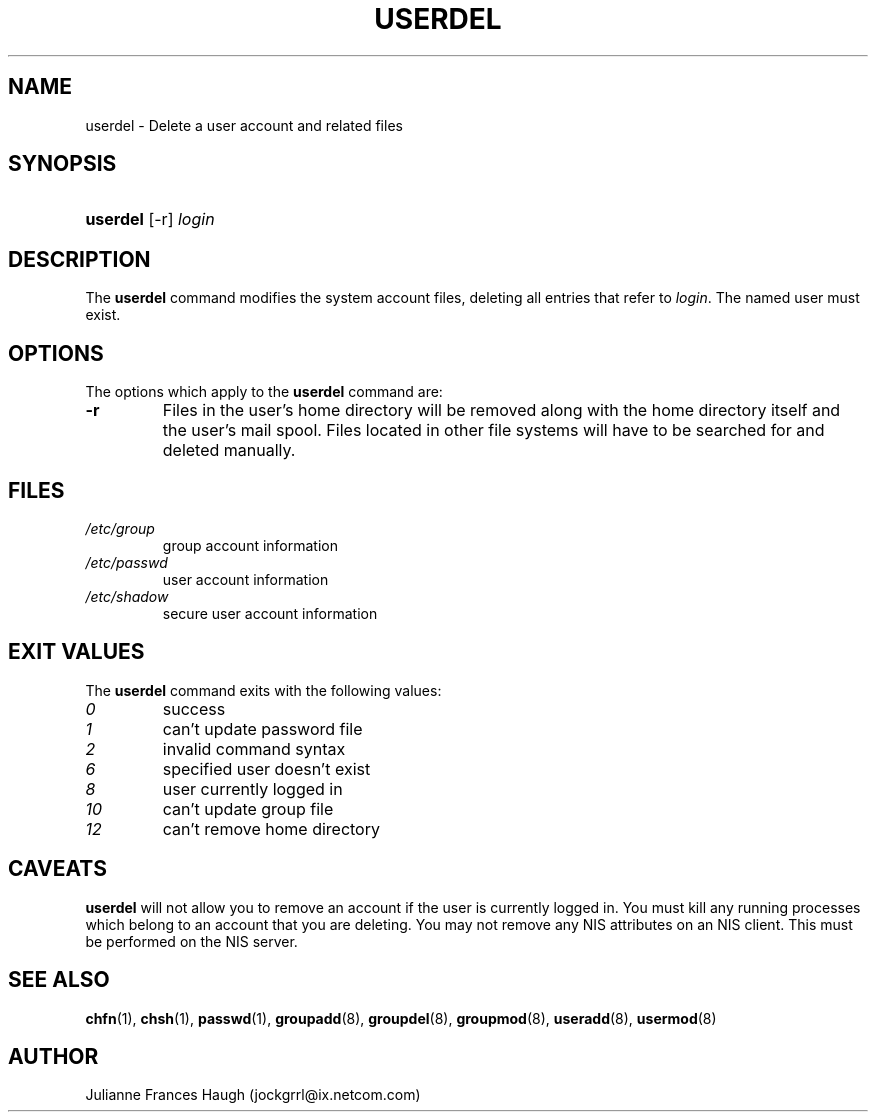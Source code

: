 .\"Generated by db2man.xsl. Don't modify this, modify the source.
.de Sh \" Subsection
.br
.if t .Sp
.ne 5
.PP
\fB\\$1\fR
.PP
..
.de Sp \" Vertical space (when we can't use .PP)
.if t .sp .5v
.if n .sp
..
.de Ip \" List item
.br
.ie \\n(.$>=3 .ne \\$3
.el .ne 3
.IP "\\$1" \\$2
..
.TH "USERDEL" 8 "" "" ""
.SH NAME
userdel \- Delete a user account and related files
.SH "SYNOPSIS"
.ad l
.hy 0
.HP 8
\fBuserdel\fR [\-r] \fIlogin\fR
.ad
.hy

.SH "DESCRIPTION"

.PP
The \fBuserdel\fR command modifies the system account files, deleting all entries that refer to \fIlogin\fR\&. The named user must exist\&.

.SH "OPTIONS"

.PP
The options which apply to the \fBuserdel\fR command are:

.TP
\fB\-r\fR
Files in the user's home directory will be removed along with the home directory itself and the user's mail spool\&. Files located in other file systems will have to be searched for and deleted manually\&.

.SH "FILES"

.TP
\fI/etc/group\fR
group account information
.TP
\fI/etc/passwd\fR
user account information
.TP
\fI/etc/shadow\fR
secure user account information
.SH "EXIT VALUES"

.PP
The \fBuserdel\fR command exits with the following values: 

.TP
\fI0\fR
success
.TP
\fI1\fR
can't update password file
.TP
\fI2\fR
invalid command syntax
.TP
\fI6\fR
specified user doesn't exist
.TP
\fI8\fR
user currently logged in
.TP
\fI10\fR
can't update group file
.TP
\fI12\fR
can't remove home directory 

.SH "CAVEATS"

.PP
\fBuserdel\fR will not allow you to remove an account if the user is currently logged in\&. You must kill any running processes which belong to an account that you are deleting\&. You may not remove any NIS attributes on an NIS client\&. This must be performed on the NIS server\&.

.SH "SEE ALSO"

.PP
\fBchfn\fR(1), \fBchsh\fR(1), \fBpasswd\fR(1), \fBgroupadd\fR(8), \fBgroupdel\fR(8), \fBgroupmod\fR(8), \fBuseradd\fR(8), \fBusermod\fR(8) 

.SH "AUTHOR"

.PP
Julianne Frances Haugh (jockgrrl@ix\&.netcom\&.com)

